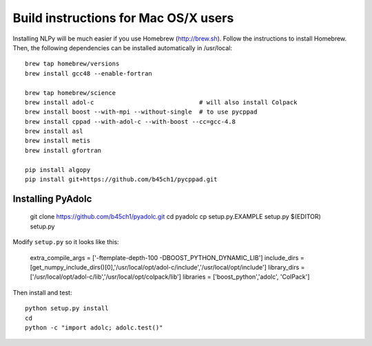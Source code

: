 =====================================
Build instructions for Mac OS/X users
=====================================

Installing NLPy will be much easier if you use Homebrew
(http://brew.sh). Follow the instructions to install Homebrew.
Then, the following dependencies can be installed automatically in /usr/local::

    brew tap homebrew/versions
    brew install gcc48 --enable-fortran

    brew tap homebrew/science
    brew install adol-c                             # will also install Colpack
    brew install boost --with-mpi --without-single  # to use pycppad
    brew install cppad --with-adol-c --with-boost --cc=gcc-4.8
    brew install asl
    brew install metis
    brew install gfortran

    pip install algopy
    pip install git+https://github.com/b45ch1/pycppad.git

Installing PyAdolc
------------------

    git clone https://github.com/b45ch1/pyadolc.git
    cd pyadolc
    cp setup.py.EXAMPLE setup.py
    $(EDITOR) setup.py

Modify ``setup.py`` so it looks like this:

    extra_compile_args = ['-ftemplate-depth-100 -DBOOST_PYTHON_DYNAMIC_LIB']
    include_dirs = [get_numpy_include_dirs()[0],'/usr/local/opt/adol-c/include','/usr/local/opt/include']
    library_dirs = ['/usr/local/opt/adol-c/lib','/usr/local/opt/colpack/lib']
    libraries = ['boost_python','adolc', 'ColPack']

Then install and test::

    python setup.py install
    cd
    python -c "import adolc; adolc.test()"

